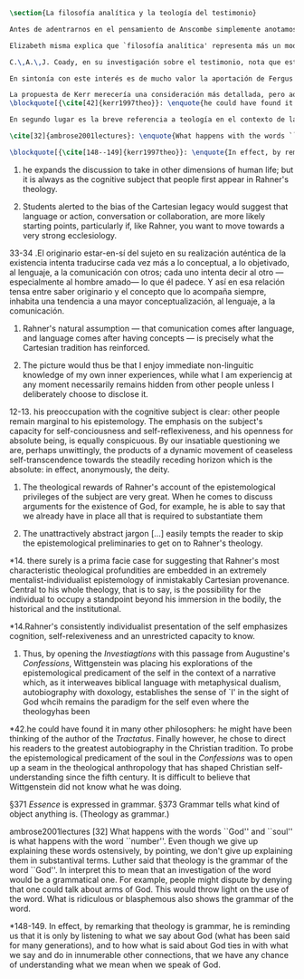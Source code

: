 #+PROPERTY: header-args:latex :tangle ../../tex/ch2/analytic_phil_n_theo.tex
# ------------------------------------------------------------------------------------

#+BEGIN_SRC latex
\section{La filosofía analítica y la teología del testimonio}
#+END_SRC

#+BEGIN_SRC latex
Antes de adentrarnos en el pensamiento de Anscombe simplemente anotamos aquí algo sobre la motivación para estudiar la categoría teológica del testimonio dentro de la filosofía analítica. Quizás las últimas consideraciones del apartado anterior anticipan una pista al respecto.

Elizabeth misma explica que `filosofía analítica' representa más un modo de investigar que un contenido doctrinal.\footnote{\cite[66]{anscombe2008faith:twenty}: \enquote{Analytical philosophy is more characterised by styles of argument and investigation than by doctrinal content. It is thus possible for people of widely different beliefs to be practitioners of this sort of philosophy. It ought not to surprise anyone that a seriously believing Catholic Christian should also be an analytical philosopher}} El tipo de análisis del lenguaje propuesto en \emph{Investigaciones Filosóficas} ofrece un paradigma de estudio que está bien en sintonía con la naturaleza del fenómeno del testimonio puesto que nos dirige a la actividad pública de la vida humana, donde al testimonio se le encuentra en acción.

C.\,A.\,J. Coady, en su investigación sobre el testimonio, nota que este es un tema relativamente poco atendido en épocas pasadas del pensamiento filosófico. Entonces se pregunta si esta negligencia se debe al hecho de que el testimonio verdaderamente no juega un papel significativo en la formación de creencias razonables. Su conclusión será que no. Aún cuando el testimonio tiene de hecho un papel importante en el conocimiento humano, se ha dado por supuesto su poca importancia. Una de las explicaciones que Coady ofrece para este supuesto es la perspectiva individualista dominante en el pensamiento y la práctica política, social y económica del mundo occidental tras el renacimiento. Así como estas ideas e ideales han tenido efecto sobre nociones como la libertad y la sociedad, también han influenciado nuestro modo de pensar sobre el conocimiento, la verdad o la racionalidad.\footnote{\cite[Cf.~][6--13]{coady1992test}} En este sentido, un estudio dedicado al testimonio esta motivado por el deseo de salir de una concepción y retórica individualista del conocimiento.

En sintonía con este interés es de mucho valor la aportación de Fergus Kerr en \emph{Theology after Wittgenstein}. Una de sus contiendas principales en el libro es que la teología moderna está saturada por presupuestos individualistas cartesianos.\footnote{\cite[Cf.~][8]{kerr1997theo}: \enquote{My argument in this book is that, far from still having to incorporate Cartesian assumptions about the self, as Rahner supposed, modern theology is already saturated with them.}} Su impresión es que muchos teólogos han pactado con este hecho:\blockquote[{\cite[10]{kerr1997theo}}: \enquote{Theologians are thus well aware of the difficulties that the modern philosophy of the self has created. My suspicion, however, is that versions of the mental ego of Cartesianism are ensconced in a great deal of Christian thinking, and that many theologians regard this as inevitable and even desirable.}]{Los teólogos están claramente conscientes de las dificultades que la filosofía moderna del ego ha creado. Mi sospecha, sin embargo, es que versiones del ego mental del cartesianismo están acomodadas en una gran cantidad de pensamiento cristiano, y que muchos teólogos consideran esto como algo inevitable o deseable.} Sin pretender hacer aquí una valoración o juicio de la imagen que Kerr describe sobre la teología, tomaremos una tésis central de su discusión, esto es, que las reflexiones de las etapas más tardías del pensamiento de Wittgenstein pueden servir a la teología para desmitificar el rol del ego desconectado del mundo y del lenguaje como paradigma teológico.\footnote{\cite[Cf.~][23]{kerr1997theo}: \enquote{My claim is that the most illuminating exploration of the continuing power of the myth of the worldless (and often essentially wordless) ego is to be found in the later writings of Ludwig Wittgenstein.}}

La propuesta de Kerr merecería una consideración más detallada, pero aquí nos limitaremos a considerar dos de sus premisas relacionadas con \emph{Investigaciones Filosóficas}. Lo primero es que es llamativa la cita de San Agustín en el punto de partida del análisis de Wittgenstein. Fergus destaca que:
\blockquote[{\cite[42]{kerr1997theo}}: \enquote{he could have found it in many other philosophers: he might have been thinking of the author of the \emph{Tractatus}. Finally however, he chose to direct his readers to the greatest autobiography in the Christian tradition. To probe the epistemological predicament of the soul in the \emph{Confessions} was to open up a seam in the theological anthropology that has shaped Christian self-understanding since the fifth century. It is difficult to believe that Wittgenstein did not know what he was doing.}]{}

En segundo lugar es la breve referencia a teología en el contexto de la discusión sobre la esencia de los conceptos. En \S371: \emph{Essence} is expressed in grammar. y en \S373 Grammar tells what kind of object anything is. (Theology as grammar.)

\cite[32]{ambrose2001lectures}: \enquote{What happens with the words ``God'' and ``soul'' is what happens with the word ``number''. Even though we give up explaining these words ostensively, by pointing, we don't give up explaining them in substantival terms. \textelp{} Luther said that theology is the grammar of the word ``God''. In interpret this to mean that an investigation of the word would be a grammatical one. For example, people might dispute by denying that one could talk about arms of God. This would throw light on the use of the word. What is ridiculous or blasphemous also shows the grammar of the word.}

\blockquote[{\cite[148--149]{kerr1997theo}}: \enquote{In effect, by remarking that theology is grammar, he is reminding us that it is only by listening to what we say about God (what has been said for many generations), and to how what is said about God ties in with what we say and do in innumerable other connections, that we have any chance of understanding what we mean when we speak of God.}]{}
#+END_SRC
10. he expands the discussion to take in other dimensions of human life; but it is always as the cognitive subject that people first appear in Rahner's theology.

10. Students alerted to the bias of the Cartesian legacy would suggest that language or action, conversation or collaboration, are more likely starting points, particularly if, like Rahner, you want to move towards a very strong ecclesiology.

33-34 .El originario estar-en-sí del sujeto en su realización auténtica de la existencia intenta traducirse cada vez más a lo conceptual, a lo objetivado, al lenguaje, a la comunicación con otros; cada uno intenta decir al otro ---especialmente al hombre amado--- lo que él padece. Y así en esa relación tensa entre saber originario y el concepto que lo acompaña siempre, inhabita una tendencia a una mayor conceptualización, al lenguaje, a la comunicación.

11. Rahner's natural assumption ---  that comunication comes after language, and language comes after having concepts --- is precisely what the Cartesian tradition has reinforced.

11. The picture would thus be that I enjoy immediate non-linguitic knowledge of my own inner experiences, while what I am experiencig at any moment necessarily remains hidden from other people unless I deliberately choose to disclose it.

12-13. his preoccupation with the cognitive subject is clear: other people remain marginal to his epistemology. The emphasis on the subject's capacity for self-conciousness and self-reflexiveness, and his openness for absolute being, is equally conspicuous. By our insatiable questioning we are, perhaps unwittingly, the products of a dynamic movement of ceaseless self-transcendence towards the steadily receding horizon which is the absolute: in effect, anonymously, the deity.

13. The theological rewards of Rahner's account of the epistemological privileges of the subject are very great. When he comes to discuss arguments for the existence of God, for example, he is able to say that we already have in place all that is required to substantiate them

13. The unattractively abstract jargon [...] easily tempts the reader to skip the epistemological preliminaries to get on to Rahner's theology.

*14. there surely is a prima facie case for suggesting that Rahner's most characteristic theological profundities are embedded in an extremely mentalist-individualist epistemology of inmistakably Cartesian provenance. Central to his whole theology, that is to say, is the possibility for the individual to occupy a standpoint beyond his immersion in the bodily, the historical and the institutional.

*14.Rahner's consistently individualist presentation of the self emphasizes cognition, self-relexiveness and an unrestricted capacity to know.

42. Thus, by opening the \emph{Investiagtions} with this passage from Augustine's \emph{Confessions}, Wittgenstein was placing his explorations of the epistemological predicament of the self in the context of a narrative which, as it interweaves biblical language with metaphysical dualism, autobiography with doxology, establishes the sense of `I' in the sight of God whcih remains the paradigm for the self even where the theologyhas been

*42.he could have found it in many other philosophers: he might have been thinking of the author of the \emph{Tractatus}. Finally however, he chose to direct his readers to the greatest autobiography in the Christian tradition. To probe the epistemological predicament of the soul in the \emph{Confessions} was to open up a seam in the theological anthropology that has shaped Christian self-understanding since the fifth century. It is difficult to believe that Wittgenstein did not know what he was doing.

\S371 \emph{Essence} is expressed in grammar.
\S373 Grammar tells what kind of object anything is. (Theology as grammar.)

ambrose2001lectures [32]
What happens with the words ``God'' and ``soul'' is what happens with the word ``number''. Even though we give up explaining these words ostensively, by pointing, we don't give up explaining them in substantival terms. \textelp{} Luther said that theology is the grammar of the word ``God''. In interpret this to mean that an investigation of the word would be a grammatical one. For example, people might dispute by denying that one could talk about arms of God. This would throw light on the use of the word. What is ridiculous or blasphemous also shows the grammar of the word.

*148-149. In effect, by remarking that theology is grammar, he is reminding us that it is only by listening to what we say about God (what has been said for many generations), and to how what is said about God ties in with what we say and do in innumerable other connections, that we have any chance of understanding what we mean when we speak of God.
